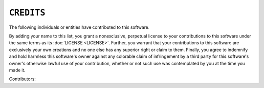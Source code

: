 ``CREDITS``
===========

The following individuals or entities have contributed to this software.

By adding your name to this list, you grant a nonexclusive, perpetual
license to your contributions to this software under the same terms as its
:doc:`LICENSE <LICENSE>`. Further, you warrant that your contributions to
this software are exclusively your own creations and no one else has any
superior right or claim to them. Finally, you agree to indemnify and hold
harmless this software's owner against any colorable claim of infringement
by a third party for this software's owner's otherwise lawful use of your
contribution, whether or not such use was contemplated by you at the time
you made it.

Contributors:

.. Entry format:
.. * `NAME <CONTACT_URL>`__ (see `REPO_URL <REPO_URL>`__)
